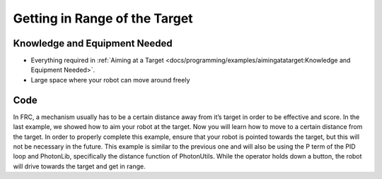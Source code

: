 Getting in Range of the Target
==============================

Knowledge and Equipment Needed
-----------------------------------------------

- Everything required in :ref:`Aiming at a Target <docs/programming/examples/aimingatatarget:Knowledge and Equipment Needed>`.
- Large space where your robot can move around freely

Code
-------

In FRC, a mechanism usually has to be a certain distance away from it’s target in order to be effective and score. In the last example, we showed how to aim your robot at the target. Now you will learn how to move to a certain distance from the target. In order to properly complete this example, ensure that your robot is pointed towards the target, but this will not be necessary in the future. This example is similar to the previous one and will also be using the P term of the PID loop and PhotonLib, specifically the distance function of PhotonUtils. While the operator holds down a button, the robot will drive towards the target and get in range.

.. tabs::
   .. code-tab:: java

      // TODO: Add code

   .. code-tab:: c++

      // TODO: Add code

